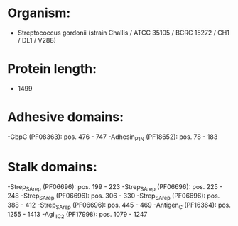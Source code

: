 * Organism:
- Streptococcus gordonii (strain Challis / ATCC 35105 / BCRC 15272 / CH1 / DL1 / V288)
* Protein length:
- 1499
* Adhesive domains:
-GbpC (PF08363): pos. 476 - 747
-Adhesin_P1_N (PF18652): pos. 78 - 183
* Stalk domains:
-Strep_SA_rep (PF06696): pos. 199 - 223
-Strep_SA_rep (PF06696): pos. 225 - 248
-Strep_SA_rep (PF06696): pos. 306 - 330
-Strep_SA_rep (PF06696): pos. 388 - 412
-Strep_SA_rep (PF06696): pos. 445 - 469
-Antigen_C (PF16364): pos. 1255 - 1413
-AgI_II_C2 (PF17998): pos. 1079 - 1247

